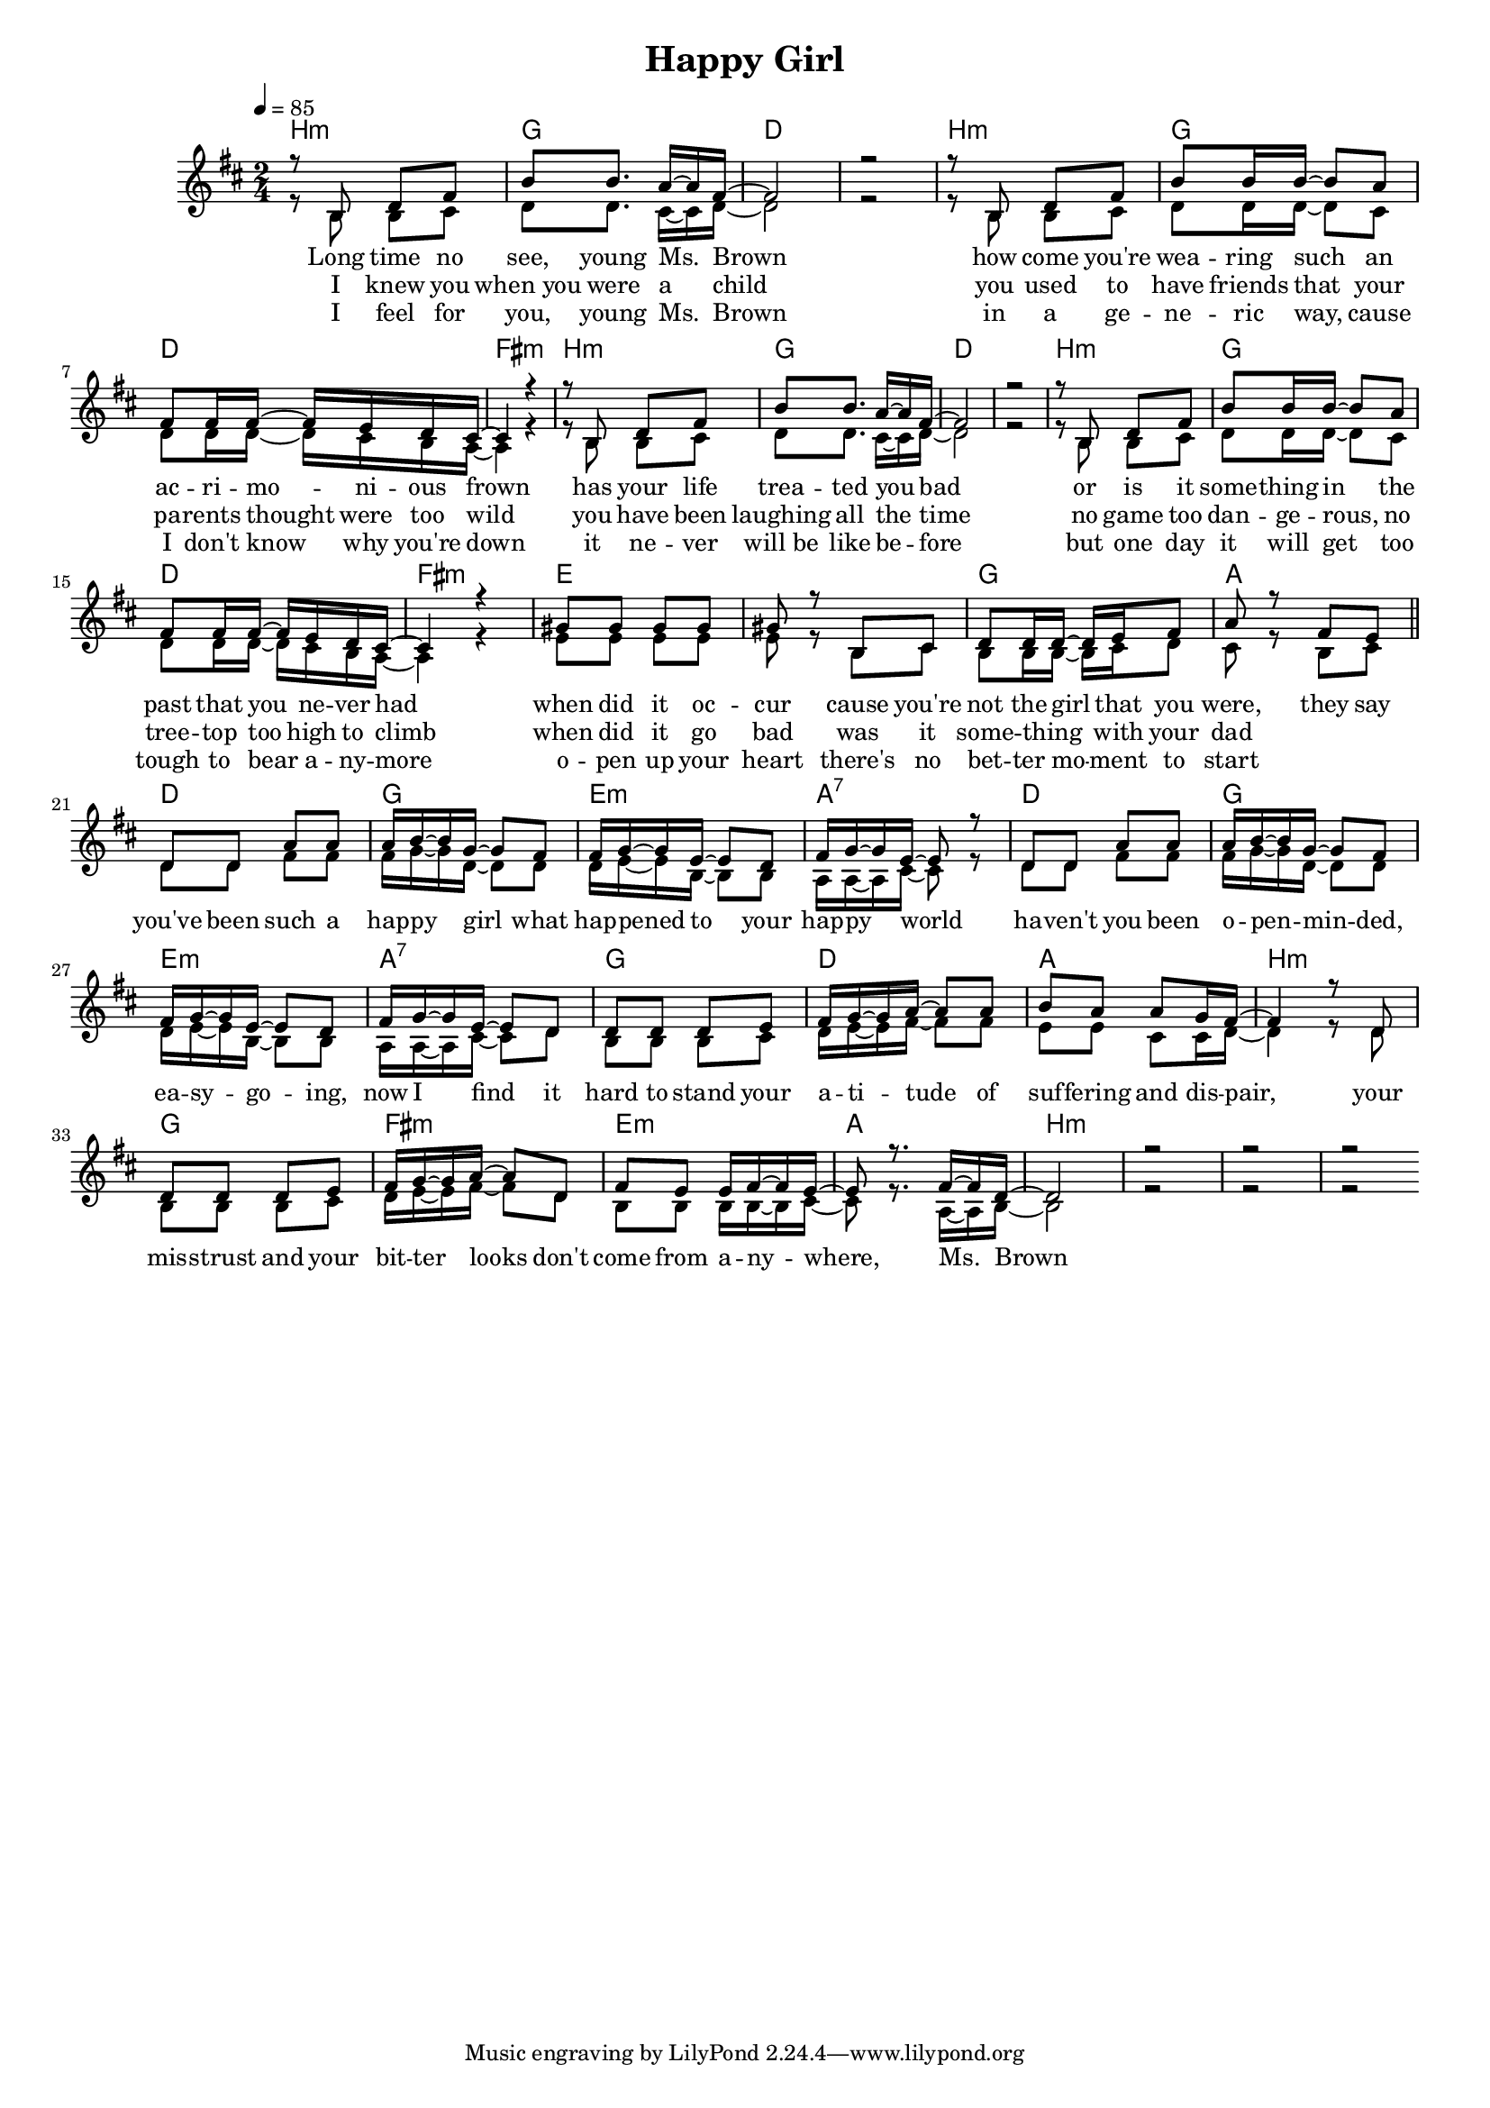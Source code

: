 \version "2.11.33"

\header {
  title = "Happy Girl"
%  composer = "Text & Musik: Christian Schramm"
}

%Größe der Partitur
#(set-global-staff-size 16)

#(set-default-paper-size "a4")

%Abschalten von Point&Click
#(ly:set-option 'point-and-click #f)

global = {
	\tempo 4=85
	\clef treble
	\key a \major
	\time 2/4
}

melody = \relative c {

r8 fis a cis fis fis8. e16~ e cis~
cis2 r
r8 fis, a cis fis fis16 fis~ fis8 e
cis8 cis16 cis~ cis b a gis~ gis4 r

r8 fis a cis fis fis8. e16~ e cis~
cis2 r
r8 fis, a cis fis fis16 fis~ fis8 e
cis8 cis16 cis~ cis b a gis~ gis4 r

dis'8 dis dis dis dis r fis, gis
a a16 a~ a b cis8  e8 r cis b

%%%%%%%%

a8 a e' e e16 fis~ fis d~ d8 cis
cis16 d~ d b~ b8 a cis16 d~ d b~ b8 r

a8 a e' e e16 fis~ fis d~ d8 cis
cis16 d~ d b~ b8 a cis16 d~ d b~ b8 a

a a a b cis16 d~ d e~ e8 e
fis e e d16 cis~ cis4 r8 a
a a a b cis16 d~ d e~ e8 a,
cis b b16 cis~ cis b~ b8 r8. cis16~ cis a~

a2 r
r r


\bar ":|"
}

secondVoice = \relative c {

r8 fis fis gis a a8. gis16~ gis a~
a2 r
r8 fis fis gis a a16 a~ a8 gis
a8 a16 a~  a gis fis e~ e4 r

r8 fis fis gis a a8. gis16~ gis a~
a2 r
r8 fis fis gis a a16 a~ a8 gis
a8 a16 a~  a gis fis e~ e4 r

b'8 b b b b r fis gis
fis fis16 fis~ fis gis a8 gis8 r fis gis \bar "||" \break

%%%%%%%%
a8 a cis cis cis16 d~ d a~ a8 a
a16 b~ b fis~ fis8 fis e16 e~ e gis~ gis8 r

a8 a cis cis cis16 d~ d a~ a8 a
a16 b~ b fis~ fis8 fis e16 e~ e gis~ gis8 a

fis fis fis gis a16 b~ b cis~ cis8 cis
b b gis gis16 a~ a4 r8 a
fis fis fis gis a16 b~ b cis~ cis8 a
fis fis fis16 fis~ fis gis~ gis8 r8. e16~ e fis~

fis2 r
r r

\bar ":|"
}

text = \lyricmode {
Long time no see, young Ms. Brown 
how come you're  wea -- ring such an ac -- ri -- mo -- ni -- ous frown
has your life trea -- ted you bad
or is it some -- thing in the past that you ne -- ver had

when did it oc -- cur
cause you're not the girl that you were, they say

you've been such a hap -- py girl
what hap -- pened to your hap -- py world
ha -- ven't you been o -- pen -- min -- ded,
ea -- sy -- go -- ing, now I find it

hard to stand your a -- ti -- tude
of suf -- fering and dis -- pair,
your mis -- strust and your bit -- ter looks
don't come from a -- ny -- where, Ms. Brown

}

textZwei = \lyricmode {
I knew you when_you were a child
you used to have friends that your pa -- rents thought were too wild
you have been laughing all the time
no game too dan -- ge -- rous, no tree -- top too high to climb

when did it go bad
was it some -- thing _ with your dad
}

textDrei = \lyricmode {
I feel for you, young Ms. Brown
in a ge -- ne -- ric way, cause I don't know why you're down
it ne -- ver will_be like be -- fore
but one day it will get too tough to bear a -- ny -- more

o -- pen up your heart
there's no bet -- ter mo -- ment to start
}
harmonies = \chordmode {
\germanChords

fis2:m d a1 
fis2:m d a cis:m
fis2:m d a1
fis2:m d a cis:m

b1 d2 e

a2 d b:m e:7
a2 d b:m e:7
d a e fis:m
d cis:m b:m e

fis2:m fis:m fis:m fis:m
}

\score {
    
	<<
%     \new ChordNames {
%	\set chordChanges = ##t
%	\harmonies
%      }
%      \new Voice = "christian" {
%          \autoBeamOff
%          \global \melody
%	}
		\new ChordNames {
			\set chordChanges = ##t
			\transpose c f { \harmonies }
		}
		\context Staff = gesang <<
		  \context Voice =
                    christian { \voiceOne <<  \transpose c f { \global \melody } >> }
		  \context Voice =
                    stephan { \voiceTwo <<  \transpose c f { \global \secondVoice } >> }

		>>
		\new Lyrics \lyricsto "christian" \text
		\new Lyrics \lyricsto "christian" \textZwei
		\new Lyrics \lyricsto "christian" \textDrei
	>>
	\layout { }
	\midi { }
}